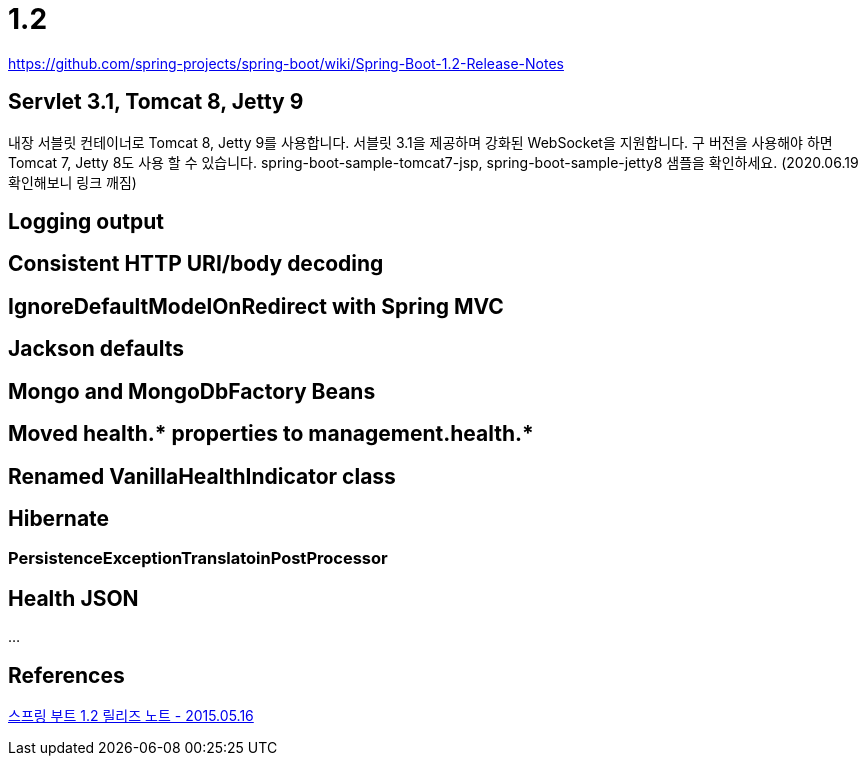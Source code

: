 = 1.2

https://github.com/spring-projects/spring-boot/wiki/Spring-Boot-1.2-Release-Notes

== Servlet 3.1, Tomcat 8, Jetty 9
내장 서블릿 컨테이너로 Tomcat 8, Jetty 9를 사용합니다. 서블릿 3.1을 제공하며 강화된 WebSocket을 지원합니다. 구 버전을 사용해야 하면 Tomcat 7, Jetty 8도 사용 할 수 있습니다. spring-boot-sample-tomcat7-jsp, spring-boot-sample-jetty8 샘플을 확인하세요. (2020.06.19 확인해보니 링크 깨짐)


== Logging output

== Consistent HTTP URI/body decoding

== IgnoreDefaultModelOnRedirect with Spring MVC

== Jackson defaults

== Mongo and MongoDbFactory Beans

== Moved health.* properties to management.health.*

== Renamed VanillaHealthIndicator class

== Hibernate

=== PersistenceExceptionTranslatoinPostProcessor

== Health JSON

...


== References
https://springboot.tistory.com/2[스프링 부트 1.2 릴리즈 노트 - 2015.05.16]

